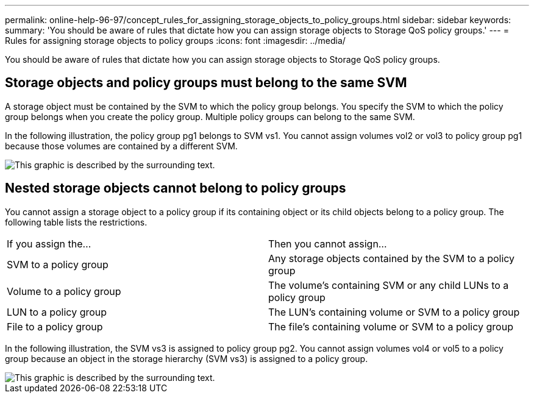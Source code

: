 ---
permalink: online-help-96-97/concept_rules_for_assigning_storage_objects_to_policy_groups.html
sidebar: sidebar
keywords: 
summary: 'You should be aware of rules that dictate how you can assign storage objects to Storage QoS policy groups.'
---
= Rules for assigning storage objects to policy groups
:icons: font
:imagesdir: ../media/

[.lead]
You should be aware of rules that dictate how you can assign storage objects to Storage QoS policy groups.

== Storage objects and policy groups must belong to the same SVM

A storage object must be contained by the SVM to which the policy group belongs. You specify the SVM to which the policy group belongs when you create the policy group. Multiple policy groups can belong to the same SVM.

In the following illustration, the policy group pg1 belongs to SVM vs1. You cannot assign volumes vol2 or vol3 to policy group pg1 because those volumes are contained by a different SVM.

image::../media/qos_rule_same_vserver.gif[This graphic is described by the surrounding text.]

== Nested storage objects cannot belong to policy groups

You cannot assign a storage object to a policy group if its containing object or its child objects belong to a policy group. The following table lists the restrictions.

|===
| If you assign the...| Then you cannot assign...
a|
SVM to a policy group
a|
Any storage objects contained by the SVM to a policy group
a|
Volume to a policy group
a|
The volume's containing SVM or any child LUNs to a policy group
a|
LUN to a policy group
a|
The LUN's containing volume or SVM to a policy group
a|
File to a policy group
a|
The file's containing volume or SVM to a policy group
|===
In the following illustration, the SVM vs3 is assigned to policy group pg2. You cannot assign volumes vol4 or vol5 to a policy group because an object in the storage hierarchy (SVM vs3) is assigned to a policy group.

image::../media/qos_rule_one_object.gif[This graphic is described by the surrounding text.]
